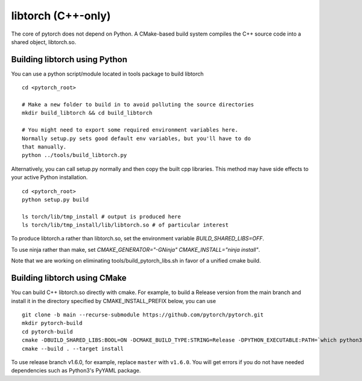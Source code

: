 libtorch (C++-only)
===================

The core of pytorch does not depend on Python. A
CMake-based build system compiles the C++ source code into a shared
object, libtorch.so.

Building libtorch using Python
------------------------------

You can use a python script/module located in tools package to build libtorch
::
   cd <pytorch_root>

   # Make a new folder to build in to avoid polluting the source directories
   mkdir build_libtorch && cd build_libtorch

   # You might need to export some required environment variables here.
   Normally setup.py sets good default env variables, but you'll have to do
   that manually.
   python ../tools/build_libtorch.py


Alternatively, you can call setup.py normally and then copy the built cpp libraries. This method may have side effects to your active Python installation.
::
   cd <pytorch_root>
   python setup.py build

   ls torch/lib/tmp_install # output is produced here
   ls torch/lib/tmp_install/lib/libtorch.so # of particular interest

To produce libtorch.a rather than libtorch.so, set the environment variable `BUILD_SHARED_LIBS=OFF`.

To use ninja rather than make, set `CMAKE_GENERATOR="-GNinja" CMAKE_INSTALL="ninja install"`.

Note that we are working on eliminating tools/build_pytorch_libs.sh in favor of a unified cmake build.

Building libtorch using CMake
--------------------------------------

You can build C++ libtorch.so directly with cmake.  For example, to build a Release version from the main branch and install it in the directory specified by CMAKE_INSTALL_PREFIX below, you can use
::
   git clone -b main --recurse-submodule https://github.com/pytorch/pytorch.git
   mkdir pytorch-build
   cd pytorch-build
   cmake -DBUILD_SHARED_LIBS:BOOL=ON -DCMAKE_BUILD_TYPE:STRING=Release -DPYTHON_EXECUTABLE:PATH=`which python3` -DCMAKE_INSTALL_PREFIX:PATH=../pytorch-install ../pytorch
   cmake --build . --target install

To use release branch v1.6.0, for example, replace ``master`` with ``v1.6.0``.  You will get errors if you do not have needed dependencies such as Python3's PyYAML package.
